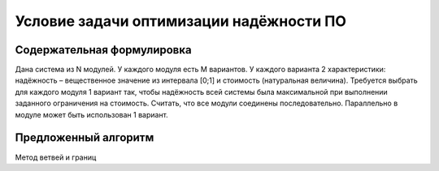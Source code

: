 ========================================
Условие задачи оптимизации надёжности ПО
========================================

Содержательная формулировка
===========================

Дана система из N модулей. 
У каждого модуля есть M вариантов. 
У каждого варианта 2 характеристики: 
надёжность – вещественное значение из интервала [0;1] 
и стоимость (натуральная величина). 
Требуется выбрать для каждого модуля 1 вариант 
так, чтобы надёжность всей системы была максимальной 
при выполнении заданного ограничения на стоимость. 
Считать, что все модули соединены последовательно. 
Параллельно в модуле может быть использован 1 вариант.

Предложенный алгоритм
=====================

Метод ветвей и границ
